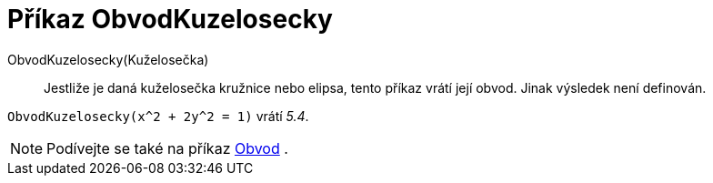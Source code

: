 = Příkaz ObvodKuzelosecky
:page-en: commands/Circumference
ifdef::env-github[:imagesdir: /cs/modules/ROOT/assets/images]

ObvodKuzelosecky(Kuželosečka)::
Jestliže je daná kuželosečka kružnice nebo elipsa, tento příkaz vrátí její obvod. Jinak výsledek není definován.

[EXAMPLE]
====

`++ObvodKuzelosecky(x^2 + 2y^2 = 1)++` vrátí _5.4_.

====

[NOTE]
====

Podívejte se také na příkaz xref:/commands/Obvod.adoc[Obvod] .

====
